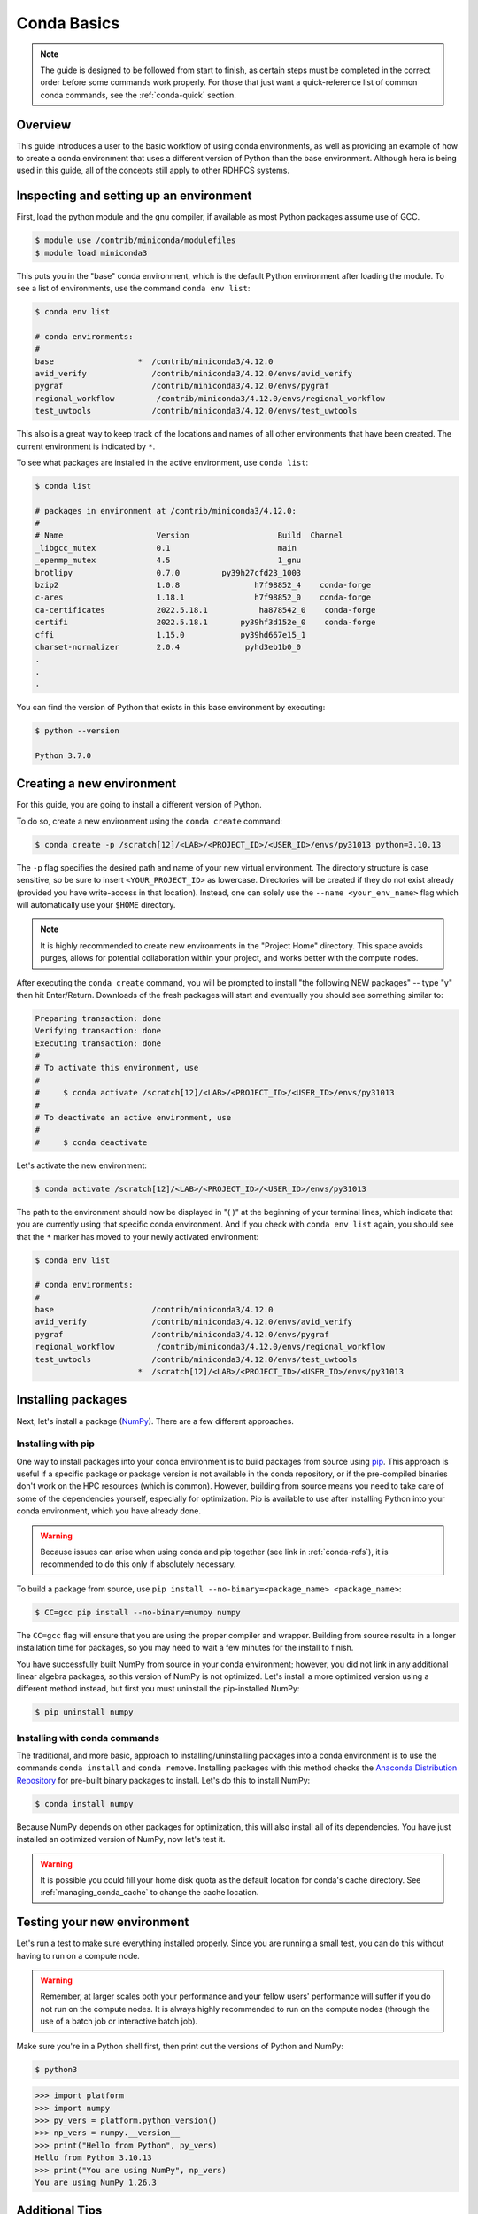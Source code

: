 .. _conda-basics:

************
Conda Basics
************

.. note::

   The guide is designed to be followed from start to finish, as certain steps
   must be completed in the correct order before some commands work properly.
   For those that just want a quick-reference list of common conda commands, see
   the :ref:`conda-quick` section.

Overview
========

This guide introduces a user to the basic workflow of using conda environments,
as well as providing an example of how to create a conda environment that uses
a different version of Python than the base environment. Although hera is being
used in this guide, all of the concepts still apply to other RDHPCS systems.

Inspecting and setting up an environment
========================================

First, load the python module and the gnu compiler, if available as most Python
packages assume use of GCC.

.. code-block:: bash

   $ module use /contrib/miniconda/modulefiles
   $ module load miniconda3

This puts you in the "base" conda environment, which is the default Python
environment after loading the module.  To see a list of environments, use the
command ``conda env list``:

.. code-block:: bash

   $ conda env list

   # conda environments:
   #
   base                  *  /contrib/miniconda3/4.12.0
   avid_verify              /contrib/miniconda3/4.12.0/envs/avid_verify
   pygraf                   /contrib/miniconda3/4.12.0/envs/pygraf
   regional_workflow         /contrib/miniconda3/4.12.0/envs/regional_workflow
   test_uwtools             /contrib/miniconda3/4.12.0/envs/test_uwtools

This also is a great way to keep track of the locations and names of all other
environments that have been created. The current environment is indicated by
``*``.

To see what packages are installed in the active environment, use ``conda
list``:

.. code-block:: bash

   $ conda list

   # packages in environment at /contrib/miniconda3/4.12.0:
   #
   # Name                    Version                   Build  Channel
   _libgcc_mutex             0.1                       main
   _openmp_mutex             4.5                       1_gnu
   brotlipy                  0.7.0         py39h27cfd23_1003
   bzip2                     1.0.8                h7f98852_4    conda-forge
   c-ares                    1.18.1               h7f98852_0    conda-forge
   ca-certificates           2022.5.18.1           ha878542_0    conda-forge
   certifi                   2022.5.18.1       py39hf3d152e_0    conda-forge
   cffi                      1.15.0            py39hd667e15_1
   charset-normalizer        2.0.4              pyhd3eb1b0_0
   .
   .
   .

You can find the version of Python that exists in this base environment by
executing:

.. code-block:: bash

   $ python --version

   Python 3.7.0

Creating a new environment
==========================

For this guide, you are going to install a different version of Python.

To do so, create a new environment using the ``conda create`` command:

.. code-block:: bash

   $ conda create -p /scratch[12]/<LAB>/<PROJECT_ID>/<USER_ID>/envs/py31013 python=3.10.13

The ``-p`` flag specifies the desired path and name of your new virtual
environment. The directory structure is case sensitive, so be sure to insert
``<YOUR_PROJECT_ID>`` as lowercase. Directories will be created if they do not
exist already (provided you have write-access in that location). Instead, one
can solely use the ``--name <your_env_name>`` flag which will automatically use
your ``$HOME`` directory.

.. note::

   It is highly recommended to create new environments in the "Project Home"
   directory. This space avoids purges, allows for potential collaboration
   within your project, and works better with the compute nodes.

After executing the ``conda create`` command, you will be prompted to install
"the following NEW packages" -- type "y" then hit Enter/Return. Downloads of
the fresh packages will start and eventually you should see something similar
to:

.. code-block:: bash

   Preparing transaction: done
   Verifying transaction: done
   Executing transaction: done
   #
   # To activate this environment, use
   #
   #     $ conda activate /scratch[12]/<LAB>/<PROJECT_ID>/<USER_ID>/envs/py31013
   #
   # To deactivate an active environment, use
   #
   #     $ conda deactivate

Let's activate the new environment:

.. code-block:: bash

   $ conda activate /scratch[12]/<LAB>/<PROJECT_ID>/<USER_ID>/envs/py31013

The path to the environment should now be displayed in "( )" at the beginning
of your terminal lines, which indicate that you are currently using that
specific conda environment.  And if you check with ``conda env list`` again,
you should see that the ``*`` marker has moved to your newly activated
environment:

.. code-block:: bash

   $ conda env list

   # conda environments:
   #
   base                     /contrib/miniconda3/4.12.0
   avid_verify              /contrib/miniconda3/4.12.0/envs/avid_verify
   pygraf                   /contrib/miniconda3/4.12.0/envs/pygraf
   regional_workflow         /contrib/miniconda3/4.12.0/envs/regional_workflow
   test_uwtools             /contrib/miniconda3/4.12.0/envs/test_uwtools
                         *  /scratch[12]/<LAB>/<PROJECT_ID>/<USER_ID>/envs/py31013

Installing packages
===================

Next, let's install a package (`NumPy <https://numpy.org/>`__).
There are a few different approaches.

Installing with pip
-------------------

One way to install packages into your conda environment is to build packages
from source using `pip <https://pip.pypa.io/en/stable/>`__. This approach is
useful if a specific package or package version is not available in the conda
repository, or if the pre-compiled binaries don't work on the HPC resources
(which is common). However, building from source means you need to take care of
some of the dependencies yourself, especially for optimization. Pip is
available to use after installing Python into your conda environment, which you
have already done.

.. warning::

   Because issues can arise when using conda and pip together (see link in
   :ref:`conda-refs`), it is recommended to do this only if absolutely
   necessary.

To build a package from source, use ``pip install --no-binary=<package_name>
<package_name>``:

.. code-block:: bash

   $ CC=gcc pip install --no-binary=numpy numpy

The ``CC=gcc`` flag will ensure that you are using the proper compiler and
wrapper. Building from source results in a longer installation time for
packages, so you may need to wait a few minutes for the install to finish.

You have successfully built NumPy from source in your conda environment;
however, you did not link in any additional linear algebra packages, so this
version of NumPy is not optimized. Let's install a more optimized version using
a different method instead, but first you must uninstall the pip-installed
NumPy:

.. code-block:: bash

   $ pip uninstall numpy

Installing with conda commands
------------------------------

The traditional, and more basic, approach to installing/uninstalling
packages into a conda environment is to use the commands ``conda
install`` and ``conda remove``. Installing packages with this method
checks the `Anaconda Distribution Repository
<https://www.anaconda.com/docs/getting-started/anaconda/release-notes>`__
for pre-built binary packages to install. Let's do this to install
NumPy:

.. code-block:: bash

   $ conda install numpy

Because NumPy depends on other packages for optimization, this will also
install all of its dependencies. You have just installed an optimized version
of NumPy, now let's test it.

.. warning::

   It is possible you could fill your home disk quota as the default location
   for conda's cache directory.  See :ref:`managing_conda_cache` to change the
   cache location.

Testing your new environment
============================

Let's run a test to make sure everything installed properly. Since you are
running a small test, you can do this without having to run on a compute node.

.. warning::

   Remember, at larger scales both your performance and your fellow users'
   performance will suffer if you do not run on the compute nodes. It is always
   highly recommended to run on the compute nodes (through the use of a batch
   job or interactive batch job).

Make sure you're in a Python shell first, then print out the versions of Python
and NumPy:

.. code-block:: bash

   $ python3

.. code-block:: python

   >>> import platform
   >>> import numpy
   >>> py_vers = platform.python_version()
   >>> np_vers = numpy.__version__
   >>> print("Hello from Python", py_vers)
   Hello from Python 3.10.13
   >>> print("You are using NumPy", np_vers)
   You are using NumPy 1.26.3

Additional Tips
===============

Cloning the base environment
----------------------------

It is not recommended to try to install new packages into the base environment.
Instead, you can clone the base environment for yourself and install packages
into the clone. To clone an environment, you must use the ``--clone
<env_to_clone>`` flag when creating a new conda environment. An example for
cloning the base environment into your Project Home directory on Summit is
provided below:

.. code-block:: bash

   $ conda create -p /scratch[12]/<LAB>/<PROJECT_ID>/<USER_ID>/envs/baseclone --clone base
   $ conda activate /scratch[12]/<LAB>/<PROJECT_ID>/<USER_ID>/envs/baseclone

Adding known environment locations
----------------------------------

For a conda environment to be callable by a "name", it must be installed in one
of the ``envs_dirs`` directories. The list of known directories can be seen by
executing:

.. code-block:: bash

   $ conda config --show envs_dirs

On RDHPCS systems, the default location is your ``$HOME`` directory. If you
plan to frequently create environments in a different location other than the
default, then there is an option to add directories to the ``envs_dirs`` list.

For example, to track conda environments in a subdirectory called in
Project Home you would execute:

.. code-block:: bash

   $ conda config --append envs_dirs <project_home>/<PROJECT_ID>/<USER_ID>/envs/

This will create a ``.condarc`` file in your ``$HOME`` directory if you do not
have one already, which will now contain this new envs_dirs location. This will
now enable you to use the ``--name env_name`` flag when using conda commands,
instead of having to use the ``-p
<project_home>/<PROJECT_ID>/<USER_ID>/envs/summit/env_name`` flag and
specifying the full path to the environment. For example, you can do ``conda
activate py31013`` instead of ``conda activate
<project_home>/<PROJECT_ID>/<USER_ID>/envs/py31013``.

Exporting (sharing) an environment
----------------------------------

You may want to share your environment with someone else. One way to do this is
by creating your environment in a shared location where other users can access
it. A different way (the method described below) is to export a list of all the
packages and versions of your environment (an ``environment.yml`` file). If a
different user provides conda the list you made, conda will install all the
same package versions and recreate your environment for them -- essentially
"sharing" your environment. To export your environment list:

.. code-block:: bash

   $ conda activate my_env
   $ conda env export > environment.yml

You can then email or otherwise provide the ``environment.yml`` file to the
desired person. The person would then be able to create the environment like
so:

.. code-block:: bash

   $ conda env create -f environment.yml

.. _managing_conda_cache:

Managing Conda Cache
--------------------

The default location for Conda to cache files is the user's ``$HOME``
directory, which can rapidly fill and cause issues. This behavior can be
changed by setting the ``pkgs_dirs`` entry in the ``.condarc`` file or setting
the ``CONDA_PKGS_DIRS`` environment variable. First, to see the current cache
directory, issue:

.. code-block:: bash

   $ conda info

The package cache entry will display the current package cache directories. The
config file entry displays the location of the user ``.condarc`` file.
Editing/creating the ``pkgs_dirs`` entry in the ``.condarc`` file will change
the cache directory:

* Open the user ``.condarc`` file.  By default it is located at
  ``$HOME/.condarc`` and add the ``pkgs_dirs`` entry with desired cache
  directory:

  .. code-block:: bash

      pkgs_dirs:
         - /path/to/desired/cache/directory

* Use ``conda config`` to add ``pkgs_dirs`` entry:

  .. code-block:: bash

      $ conda config --add pkgs_dirs /path/to/desired/cache/directory

Use conda info to confirm change:

.. code-block:: bash

   $ conda info

Another method to adjust the cache directory is by setting the
``CONDA_PKGS_DIRS`` environment variable. To do this, issue:

.. tab-set::

   .. tab-item:: Bourne-like Shells

      .. code-block::

         $ export CONDA_PKGS_DIRS=/path/to/desired/cache/directory

   .. tab-item:: Csh-like Shells

      .. code-block::

         $ setenv CONDA_PKGS_DIRS /path/to/desired/cache/directory

.. _conda-quick:

Quick-Reference Commands
========================

* List environments:

    .. code-block:: bash

       $ conda env list

* List installed packages in current environment:

    .. code-block:: bash

       $ conda list

* Creating an environment with Python version X.Y:

    For a **specific path**:

    .. code-block:: bash

       $ conda create -p /path/to/your/my_env python=X.Y

    For a **specific name**:

    .. code-block:: bash

       $ conda create -n my_env python=X.Y

* Deleting an environment:

    For a **specific path**:

    .. code-block:: bash

       $ conda env remove -p /path/to/your/my_env

    For a **specific name**:

    .. code-block:: bash

       $ conda env remove -n my_env

* Copying an environment:

    For a **specific path**:

    .. code-block:: bash

       $ conda create -p /path/to/new_env --clone old_env

    For a **specific name**:

    .. code-block:: bash

       $ conda create -n new_env --clone old_env

* Activating/Deactivating an environment:

    .. code-block:: bash

       $ conda activate my_env
       $ conda deactivate # deactivates the current environment

* Installing/Uninstalling packages:

    Using **conda**:

    .. code-block:: bash

       $ conda install package_name
       $ conda remove package_name

    Using **pip**:

    .. code-block:: bash

       $ pip install package_name
       $ pip uninstall package_name
       $ pip install --no-binary=package_name package_name # builds from source

.. _conda-refs:

Additional Resources
====================

* `Conda User Guide <https://conda.io/projects/conda/en/latest/user-guide/index.html>`__
* `Anaconda Package List <https://www.anaconda.com/docs/main>`__
* `Pip User Guide <https://pip.pypa.io/en/stable/user_guide/>`__
* `Using Pip In A Conda Environment <https://www.anaconda.com/blog/using-pip-in-a-conda-environment>`__
